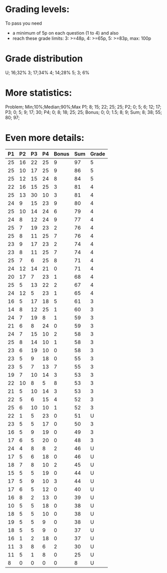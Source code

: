 * Grading levels:

To pass you need
+ a minimum of 5p on each question (1 to 4) and also
+ reach these grade limits:  3: >=48p, 4: >=65p, 5: >=83p, max: 100p

* Grade distribution

U; 16;32%
3; 17;34%
4; 14;28%
5;  3; 6%

* More statistics:

Problem; Min;10%;Median;90%;Max
P1;        8; 15;    22; 25; 25;
P2;        0;  5;     6; 12; 17;
P3;        0;  5;     9; 17; 30;
P4;        0;  8;    18; 25; 25;
Bonus;     0;  0;   1.5;  8;  9;
Sum;       8; 38;    55; 80; 97;

* Even more details:

| P1 | P2 | P3 | P4 | Bonus | Sum | Grade |
|----+----+----+----+-------+-----+-------|
| 25 | 16 | 22 | 25 |     9 |  97 |     5 |
| 25 | 10 | 17 | 25 |     9 |  86 |     5 |
| 25 | 12 | 15 | 24 |     8 |  84 |     5 |
| 22 | 16 | 15 | 25 |     3 |  81 |     4 |
| 25 | 13 | 30 | 10 |     3 |  81 |     4 |
| 24 |  9 | 15 | 23 |     9 |  80 |     4 |
| 25 | 10 | 14 | 24 |     6 |  79 |     4 |
| 24 |  8 | 12 | 24 |     9 |  77 |     4 |
| 25 |  7 | 19 | 23 |     2 |  76 |     4 |
| 25 |  8 | 11 | 25 |     7 |  76 |     4 |
| 23 |  9 | 17 | 23 |     2 |  74 |     4 |
| 23 |  8 | 11 | 25 |     7 |  74 |     4 |
| 25 |  7 |  6 | 25 |     8 |  71 |     4 |
| 24 | 12 | 14 | 21 |     0 |  71 |     4 |
| 20 | 17 |  7 | 23 |     1 |  68 |     4 |
| 25 |  5 | 13 | 22 |     2 |  67 |     4 |
| 24 | 12 |  5 | 23 |     1 |  65 |     4 |
| 16 |  5 | 17 | 18 |     5 |  61 |     3 |
| 14 |  8 | 12 | 25 |     1 |  60 |     3 |
| 24 |  7 | 19 |  8 |     1 |  59 |     3 |
| 21 |  6 |  8 | 24 |     0 |  59 |     3 |
| 24 |  7 | 15 | 10 |     2 |  58 |     3 |
| 25 |  8 | 14 | 10 |     1 |  58 |     3 |
| 23 |  6 | 19 | 10 |     0 |  58 |     3 |
| 23 |  5 |  9 | 18 |     0 |  55 |     3 |
| 23 |  5 |  7 | 13 |     7 |  55 |     3 |
| 19 |  7 | 10 | 14 |     3 |  53 |     3 |
| 22 | 10 |  8 |  5 |     8 |  53 |     3 |
| 21 |  5 | 10 | 14 |     3 |  53 |     3 |
| 22 |  5 |  6 | 15 |     4 |  52 |     3 |
| 25 |  6 | 10 | 10 |     1 |  52 |     3 |
| 22 |  1 |  5 | 23 |     0 |  51 |     U |
| 23 |  5 |  5 | 17 |     0 |  50 |     3 |
| 16 |  5 |  9 | 19 |     0 |  49 |     3 |
| 17 |  6 |  5 | 20 |     0 |  48 |     3 |
| 24 |  4 |  8 |  8 |     2 |  46 |     U |
| 17 |  5 |  6 | 18 |     0 |  46 |     U |
| 18 |  7 |  8 | 10 |     2 |  45 |     U |
| 15 |  5 |  5 | 19 |     0 |  44 |     U |
| 17 |  5 |  9 | 10 |     3 |  44 |     U |
| 17 |  6 |  5 | 12 |     0 |  40 |     U |
| 16 |  8 |  2 | 13 |     0 |  39 |     U |
| 10 |  5 |  5 | 18 |     0 |  38 |     U |
| 18 |  5 |  5 | 10 |     0 |  38 |     U |
| 19 |  5 |  5 |  9 |     0 |  38 |     U |
| 18 |  5 |  5 |  9 |     0 |  37 |     U |
| 16 |  1 |  2 | 18 |     0 |  37 |     U |
| 11 |  3 |  8 |  6 |     2 |  30 |     U |
| 11 |  5 |  1 |  8 |     0 |  25 |     U |
|  8 |  0 |  0 |  0 |     0 |   8 |     U |
|----+----+----+----+-------+-----+-------|
